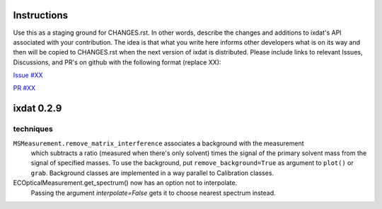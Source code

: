 Instructions
============

Use this as a staging ground for CHANGES.rst. In other words, describe the
changes and additions to ixdat's API associated with your contribution. The idea is
that what you write here informs other developers what is on its way and then will be
copied to CHANGES.rst when the next version of ixdat is distributed. Please include
links to relevant Issues, Discussions, and PR's on github with the following format
(replace XX):

`Issue #XX <https://github.com/ixdat/ixdat/issues/XX>`_

`PR #XX <https://github.com/ixdat/ixdat/pulls/XX>`_


ixdat 0.2.9
===========


techniques
^^^^^^^^^^

``MSMeasurement.remove_matrix_interference`` associates a background with the measurement
  which subtracts a ratio (measured when there's only solvent) times the signal of the primary solvent
  mass from the signal of specified masses. To use the background, put ``remove_background=True``
  as argument to ``plot()`` or ``grab``.
  Background classes are implemented in a way parallel to Calibration classes.

ECOpticalMeasurement.get_spectrum() now has an option not to interpolate.
  Passing the argument `interpolate=False` gets it to choose nearest spectrum instead.